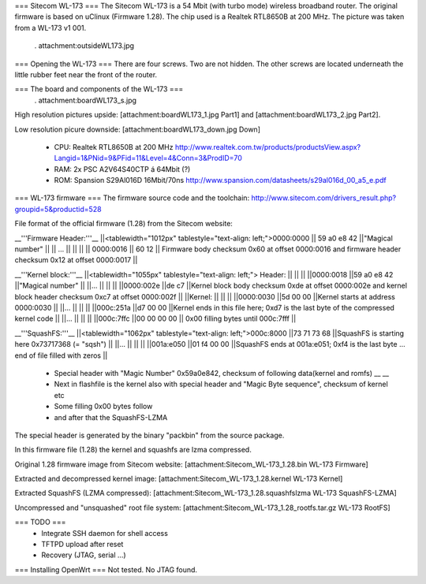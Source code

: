 === Sitecom WL-173 ===
The Sitecom WL-173 is a 54 Mbit (with turbo mode) wireless broadband router. The original firmware is based on uClinux (Firmware 1.28). The chip used is a Realtek RTL8650B at 200 MHz. The picture was taken from a WL-173 v1 001.

 . attachment:outsideWL173.jpg
=== Opening the WL-173 ===
There are four screws. Two are not hidden. The other screws are located underneath the little rubber feet near the front of the router.

=== The board and components of the WL-173 ===
 . attachment:boardWL173_s.jpg
High resolution pictures upside: [attachment:boardWL173_1.jpg Part1] and [attachment:boardWL173_2.jpg Part2].

Low resolution picure downside: [attachment:boardWL173_down.jpg Down]

 * CPU: Realtek RTL8650B at 200 MHz http://www.realtek.com.tw/products/productsView.aspx?Langid=1&PNid=9&PFid=11&Level=4&Conn=3&ProdID=70
 * RAM: 2x PSC A2V64S40CTP á 64Mbit (?)
 * ROM: Spansion S29Al016D 16Mbit/70ns http://www.spansion.com/datasheets/s29al016d_00_a5_e.pdf

=== WL-173 firmware ===
The firmware source code and the toolchain: http://www.sitecom.com/drivers_result.php?groupid=5&productid=528

File format of the official firmware (1.28) from the Sitecom website:

__'''Firmware Header:'''__
||<tablewidth="1012px" tablestyle="text-align: left;">0000:0000 || 59 a0 e8 42 ||"Magical number" ||
|| ... || || ||
|| 0000:0016 || 60 12 || Firmware body checksum 0x60 at offset 0000:0016 and firmware header checksum 0x12 at offset 0000:0017 ||


__'''Kernel block:'''__
||<tablewidth="1055px" tablestyle="text-align: left;"> Header: || || ||
||0000:0018 ||59 a0 e8 42 ||"Magical number" ||
||... || || ||
||0000:002e ||de c7 ||Kernel block body checksum 0xde at offset 0000:002e and kernel block header checksum 0xc7 at offset 0000:002f ||
||Kernel: || || ||
||0000:0030 ||5d 00 00 ||Kernel starts at address  0000:0030 ||
||... || || ||
||000c:251a ||d7 00 00 ||Kernel ends in this file here; 0xd7 is the last byte of the compressed kernel code ||
||... || || ||
||000c:7ffc ||00 00 00  00 || 0x00 filling bytes until 000c:7fff ||


__'''SquashFS:'''__
||<tablewidth="1062px" tablestyle="text-align: left;">000c:8000 ||73 71 73 68 ||SquashFS is starting here 0x73717368 (= "sqsh") ||
||... || || ||
||001a:e050 ||01 f4 00 00 ||SquashFS ends at 001a:e051; 0xf4 is the last byte ... end of file filled with zeros ||


 * Special header with "Magic Number" 0x59a0e842, checksum of following data(kernel and romfs) __ __
 * Next in flashfile is the kernel also with special header and "Magic Byte sequence", checksum of kernel etc
 * Some filling 0x00 bytes follow
 * and after that the SquashFS-LZMA

The special header is generated by the binary "packbin" from the source package.

In this firmware file (1.28) the kernel and squashfs are lzma compressed.

Original 1.28 firmware image from Sitecom website: [attachment:Sitecom_WL-173_1.28.bin WL-173 Firmware]

Extracted and decompressed kernel image: [attachment:Sitecom_WL-173_1.28.kernel WL-173 Kernel]

Extracted SquashFS (LZMA compressed): [attachment:Sitecom_WL-173_1.28.squashfslzma WL-173 SquashFS-LZMA]

Uncompressed and "unsquashed" root file system: [attachment:Sitecom_WL-173_1.28_rootfs.tar.gz WL-173 RootFS]

=== TODO ===
 * Integrate SSH daemon for shell access
 * TFTPD upload after reset
 * Recovery (JTAG, serial ...)

=== Installing OpenWrt ===
Not tested. No JTAG found.
